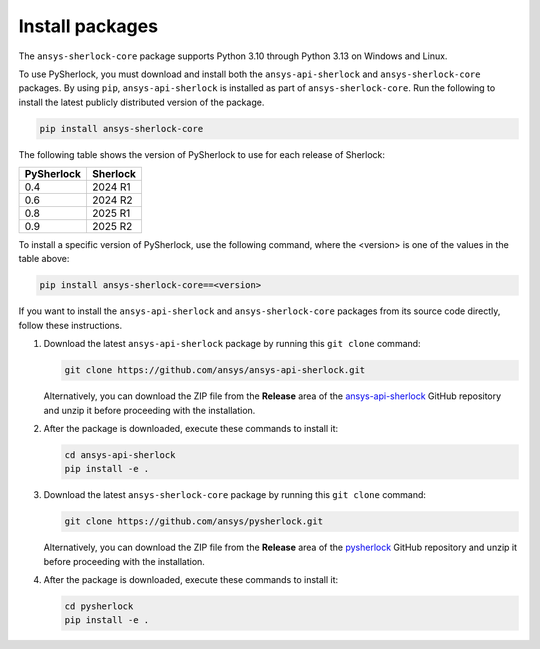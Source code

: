 .. _installation:

================
Install packages
================

The ``ansys-sherlock-core`` package supports Python 3.10 through Python 3.13 on Windows and Linux.

To use PySherlock, you must download and install both the ``ansys-api-sherlock``
and ``ansys-sherlock-core`` packages. By using ``pip``, ``ansys-api-sherlock`` is
installed as part of ``ansys-sherlock-core``.
Run the following to install the latest publicly distributed version of the package.

.. code::

   pip install ansys-sherlock-core

The following table shows the version of PySherlock to use for each release of Sherlock:

+------------+----------+
| PySherlock | Sherlock |
+============+==========+
| 0.4        | 2024 R1  |
+------------+----------+
| 0.6        | 2024 R2  |
+------------+----------+
| 0.8        | 2025 R1  |
+------------+----------+
| 0.9        | 2025 R2  |
+------------+----------+

To install a specific version of PySherlock, use the following command, where the <version> is one
of the values in the table above:

.. code::

   pip install ansys-sherlock-core==<version>


If you want to install the ``ansys-api-sherlock`` and ``ansys-sherlock-core`` packages
from its source code directly, follow these instructions.

#. Download the latest ``ansys-api-sherlock`` package by running this
   ``git clone`` command:

   .. code::

      git clone https://github.com/ansys/ansys-api-sherlock.git


   Alternatively, you can download the ZIP file from the **Release** area of the
   `ansys-api-sherlock <https://github.com/ansys/ansys-api-sherlock>`_ GitHub
   repository and unzip it before proceeding with the installation.

#. After the package is downloaded, execute these commands to install it:

   .. code::

      cd ansys-api-sherlock
      pip install -e .

#. Download the latest ``ansys-sherlock-core`` package by running this
   ``git clone`` command:

   .. code::

      git clone https://github.com/ansys/pysherlock.git

   Alternatively, you can download the ZIP file from the **Release** area of the
   `pysherlock <https://github.com/ansys/pysherlock>`_ GitHub repository
   and unzip it before proceeding with the installation.

#. After the package is downloaded, execute these commands to install it:

   .. code::

      cd pysherlock
      pip install -e .
